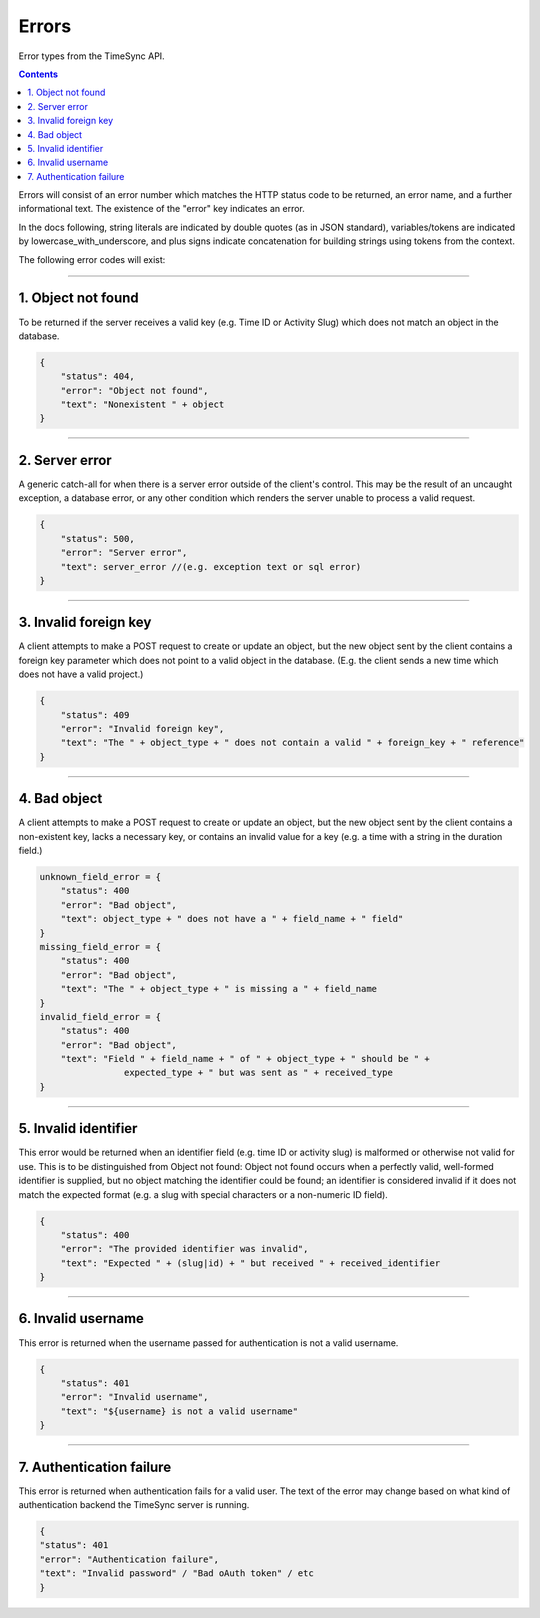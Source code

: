 .. _draft_errors:

======
Errors
======

Error types from the TimeSync API.

.. contents::

Errors will consist of an error number which matches the HTTP status code to be
returned, an error name, and a further informational text. The existence of the
"error" key indicates an error.

In the docs following, string literals are indicated by double quotes (as in
JSON standard), variables/tokens are indicated by lowercase_with_underscore,
and plus signs indicate concatenation for building strings using tokens from
the context.

The following error codes will exist:

-------------------

1. Object not found
-------------------

To be returned if the server receives a valid key (e.g. Time ID or Activity
Slug) which does not match an object in the database.

.. code-block:: javascript

    {
        "status": 404,
        "error": "Object not found",
        "text": "Nonexistent " + object
    }

---------------

2. Server error
---------------

A generic catch-all for when there is a server error outside of the client's
control.  This may be the result of an uncaught exception, a database error, or
any other condition which renders the server unable to process a valid request.

.. code-block:: javascript

    {
        "status": 500,
        "error": "Server error",
        "text": server_error //(e.g. exception text or sql error)
    }

----------------------

3. Invalid foreign key
----------------------

A client attempts to make a POST request to create or update an object, but the
new object sent by the client contains a foreign key parameter which does not
point to a valid object in the database. (E.g. the client sends a new time
which does not have a valid project.)

.. code-block:: javascript

    {
        "status": 409
        "error": "Invalid foreign key",
        "text": "The " + object_type + " does not contain a valid " + foreign_key + " reference"
    }

-------------

4. Bad object
-------------

A client attempts to make a POST request to create or update an object, but the
new object sent by the client contains a non-existent key, lacks a necessary
key, or contains an invalid value for a key (e.g. a time with a string in the
duration field.)

.. code-block:: javascript

    unknown_field_error = {
        "status": 400
        "error": "Bad object",
        "text": object_type + " does not have a " + field_name + " field"
    }
    missing_field_error = {
        "status": 400
        "error": "Bad object",
        "text": "The " + object_type + " is missing a " + field_name
    }
    invalid_field_error = {
        "status": 400
        "error": "Bad object",
        "text": "Field " + field_name + " of " + object_type + " should be " +
                    expected_type + " but was sent as " + received_type
    }

---------------------

5. Invalid identifier
---------------------

This error would be returned when an identifier field (e.g. time ID or activity
slug) is malformed or otherwise not valid for use. This is to be distinguished
from Object not found: Object not found occurs when a perfectly valid,
well-formed identifier is supplied, but no object matching the identifier could
be found; an identifier is considered invalid if it does not match the expected
format (e.g. a slug with special characters or a non-numeric ID field).

.. code-block:: javascript

    {
        "status": 400
        "error": "The provided identifier was invalid",
        "text": "Expected " + (slug|id) + " but received " + received_identifier
    }

-------------------

6. Invalid username
-------------------

This error is returned when the username passed for authentication is not a
valid username.

.. code-block:: javascript

    {
        "status": 401
        "error": "Invalid username",
        "text": "${username} is not a valid username"
    }

-------------------------

7. Authentication failure
-------------------------

This error is returned when authentication fails for a valid user. The text of
the error may change based on what kind of authentication backend the TimeSync
server is running.

.. code-block:: javascript

    {
    "status": 401
    "error": "Authentication failure",
    "text": "Invalid password" / "Bad oAuth token" / etc
    }
